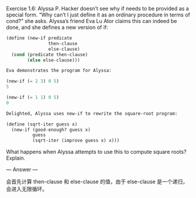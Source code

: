 Exercise 1.6: Alyssa P. Hacker doesn’t see why if needs to be provided as a special form. “Why can’t I just define it as an ordinary procedure in terms of cond?” she asks. Alyssa’s friend Eva Lu Ator claims this can indeed be done, and she defines a new version of if:

#+BEGIN_SRC scheme
(define (new-if predicate 
                then-clause 
                else-clause)
  (cond (predicate then-clause)
        (else else-clause)))

Eva demonstrates the program for Alyssa:

(new-if (= 2 3) 0 5)
5

(new-if (= 1 1) 0 5)
0

Delighted, Alyssa uses new-if to rewrite the square-root program:

(define (sqrt-iter guess x)
  (new-if (good-enough? guess x)
          guess
          (sqrt-iter (improve guess x) x)))
#+END_SRC

What happens when Alyssa attempts to use this to compute square roots? Explain.

--- Answer ---

会首先计算 then-clause 和 else-clause 的值，由于 else-clause 是一个递归，会进入无限循环。
